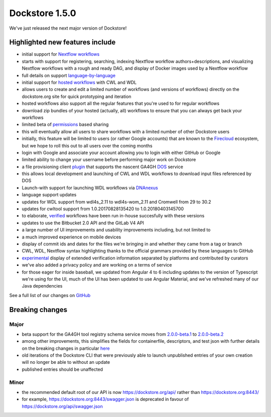 Dockstore 1.5.0
===============

We've just released the next major version of Dockstore!

Highlighted new features include
--------------------------------

-  initial support for `Nextflow workflows <https://www.nextflow.io/>`__
-  starts with support for registering, searching, indexing Nextflow
   workflow authors+descriptions, and visualizing Nextflow workflows
   with a rough and ready DAG, and display of Docker images used by a
   Nextflow workflow
-  full details on support
   `language-by-language <https://docs.dockstore.org/docs/user-tutorials/language-support/>`__
-  initial support for `hosted
   workflows <https://docs.dockstore.org/docs/publisher-tutorials/hosted-tools-and-workflows/>`__
   with CWL and WDL
-  allows users to create and edit a limited number of workflows (and
   versions of workflows) directly on the dockstore.org site for quick
   prototyping and iteration
-  hosted workflows also support all the regular features that you're
   used to for regular workflows
-  download zip bundles of your hosted (actually, all) workflows to
   ensure that you can always get back your workflows
-  limited beta of
   `permissions <https://docs.dockstore.org/docs/publisher-tutorials/sharing-workflows/>`__
   based sharing
-  this will eventually allow all users to share workflows with a
   limited number of other Dockstore users
-  initially, this feature will be limited to users (or rather Google
   accounts) that are known to the
   `Firecloud <https://software.broadinstitute.org/firecloud/>`__
   ecosystem, but we hope to roll this out to all users over the coming
   months
-  login with Google and associate your account allowing you to login
   with either GitHub or Google
-  limited ability to change your username before performing major work
   on Dockstore
-  a file provisioning client
   `plugin <https://github.com/dockstore/data-object-service-plugin>`__
   that supports the nascent GA4GH
   `DOS <https://github.com/ga4gh/data-object-service-schemas>`__
   service
-  this allows local development and launching of CWL and WDL workflows
   to download input files referenced by DOS
-  Launch-with support for launching WDL workflows via
   `DNAnexus <https://docs.dockstore.org/docs/user-tutorials/dnanexus-launch-with/>`__
-  language support updates
-  updates for WDL support from wdl4s\_2.11 to wdl4s-wom\_2.11 and
   Cromwell from 29 to 30.2
-  updates for cwltool support from 1.0.20170828135420 to
   1.0.20180403145700
-  to elaborate,
   `verified <https://docs.dockstore.org/faq/#what-is-a-verified-tool-or-workflow>`__
   workflows have been run in-house succesfully with these versions
-  updates to use the Bitbucket 2.0 API and the GitLab V4 API
-  a large number of UI improvements and usability improvements
   including, but not limited to
-  a much improved experience on mobile devices
-  display of commit ids and dates for the files we're bringing in and
   whether they came from a tag or branch
-  CWL, WDL, Nextflow syntax highlighting thanks to the official
   grammars provided by these languages to GitHub
-  `experimental <https://github.com/Sage-Bionetworks/workflow-interop/blob/develop/docs/Verification.md#verifying-a-test-parameter-file>`__
   display of extended verification information separated by platforms
   and contributed by curators
-  we've also added a privacy policy and are working on a terms of
   service

-  for those eager for inside baseball, we updated from Angular 4 to 6
   including updates to the version of Typescript we're using for the
   UI, much of the UI has been updated to use Angular Material, and
   we've refreshed many of our Java dependencies

See a full list of our changes on
`GitHub <https://github.com/ga4gh/dockstore/milestone/18>`__

Breaking changes
----------------

Major
~~~~~

-  beta support for the GA4GH tool registry schema service moves from
   `2.0.0-beta.1 <https://github.com/ga4gh/tool-registry-service-schemas/releases/tag/2.0.0-beta.1>`__
   to
   `2.0.0-beta.2 <https://github.com/ga4gh/tool-registry-service-schemas/releases/tag/2.0.0-beta.2>`__
-  among other improvements, this simplifies the fields for
   containerfile, descriptors, and test json with further details on the
   breaking changes in particular
   `here <https://github.com/ga4gh/tool-registry-service-schemas/pull/48>`__
-  old iterations of the Dockstore CLI that were previously able to
   launch unpublished entries of your own creation will no longer be
   able to without an update
-  published entries should be unaffected

Minor
~~~~~

-  the recommended default root of our API is now
   https://dockstore.org/api/ rather than https://dockstore.org:8443/
-  for example, https://dockstore.org:8443/swagger.json is deprecated
   in favour of https://dockstore.org/api/swagger.json

.. discourse::
    :topic_identifier: 2027
    